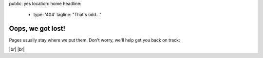 public: yes
location: home
headline:
  - type: '404'
    tagline: "That's odd…"


Oops, we got lost!
==================

Pages usually stay where we put them.
Don't worry,
we'll help get you back on track:

.. callmacro:: content.macros.j2#link_button
  :url: '/'

  OddBird home

.. callmacro:: content.macros.j2#link_button
  :url: '/susy/'

  Susy home

.. callmacro:: content.macros.j2#link_button
  :url: '/contact/'

  Contact us

|br|
|br|

.. |br| raw:: html

  <br />
